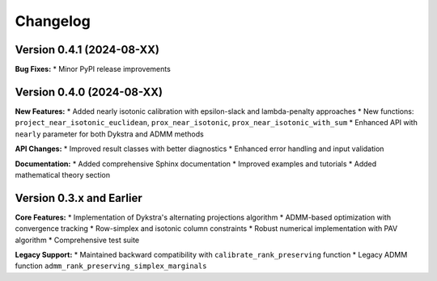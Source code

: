 Changelog
=========

Version 0.4.1 (2024-08-XX)
---------------------------

**Bug Fixes:**
* Minor PyPI release improvements

Version 0.4.0 (2024-08-XX)
---------------------------

**New Features:**
* Added nearly isotonic calibration with epsilon-slack and lambda-penalty approaches
* New functions: ``project_near_isotonic_euclidean``, ``prox_near_isotonic``, ``prox_near_isotonic_with_sum``
* Enhanced API with ``nearly`` parameter for both Dykstra and ADMM methods

**API Changes:**
* Improved result classes with better diagnostics
* Enhanced error handling and input validation

**Documentation:**
* Added comprehensive Sphinx documentation
* Improved examples and tutorials
* Added mathematical theory section

Version 0.3.x and Earlier
--------------------------

**Core Features:**
* Implementation of Dykstra's alternating projections algorithm
* ADMM-based optimization with convergence tracking
* Row-simplex and isotonic column constraints
* Robust numerical implementation with PAV algorithm
* Comprehensive test suite

**Legacy Support:**
* Maintained backward compatibility with ``calibrate_rank_preserving`` function
* Legacy ADMM function ``admm_rank_preserving_simplex_marginals``